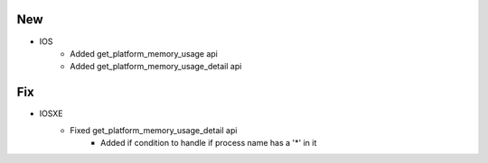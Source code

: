 --------------------------------------------------------------------------------
                                New
--------------------------------------------------------------------------------
* IOS
    * Added get_platform_memory_usage api
    * Added get_platform_memory_usage_detail api
--------------------------------------------------------------------------------
                                Fix
--------------------------------------------------------------------------------
* IOSXE
    * Fixed get_platform_memory_usage_detail api
        * Added if condition to handle if process name has a '*' in it
